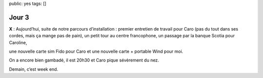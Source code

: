 public: yes
tags: []

Jour 3
======

**X** : Aujourd’hui, suite de notre parcours d’installation : premier entretien
de travail pour Caro (pas du tout dans ses cordes, mais ça mange pas de pain),
un petit tour au centre francophone, un passage par la banque Scotia pour
Caroline,

.. image:: https://www.scene.ca/images/cms/Scotia_Scene_DEBIT_Chip_en.png

.. image:: http://www.mrsimcard.com/images/fido.jpg
   :height: 150 px

.. image:: http://southerndailypress.com/wp-content/uploads/2012/02/galaxy-nexus.jpg
   :height: 150 px

une nouvelle carte sim Fido pour Caro et une nouvelle carte + portable
Wind pour moi.

On a encore bien gambadé, il est 20h30 et Caro pique sévèrement du nez.

Demain, c’est week end.

